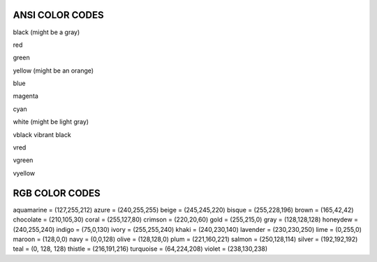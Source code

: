 ANSI COLOR CODES
=================

black (might be a gray)

red

green

yellow (might be an orange)

blue

magenta

cyan

white (might be light gray)

vblack vibrant black

vred

vgreen

vyellow


RGB COLOR CODES
================


aquamarine = (127,255,212)
azure = (240,255,255)
beige = (245,245,220)
bisque = (255,228,196)
brown = (165,42,42)
chocolate = (210,105,30)
coral = (255,127,80)
crimson = (220,20,60)
gold = (255,215,0)
gray = (128,128,128)
honeydew = (240,255,240)
indigo = (75,0,130)
ivory = (255,255,240)
khaki = (240,230,140)
lavender = (230,230,250)
lime = (0,255,0)
maroon = (128,0,0)
navy = (0,0,128)
olive = (128,128,0)
plum = (221,160,221)
salmon = (250,128,114)
silver = (192,192,192)
teal = (0, 128, 128)
thistle = (216,191,216)
turquoise = (64,224,208)
violet = (238,130,238)
